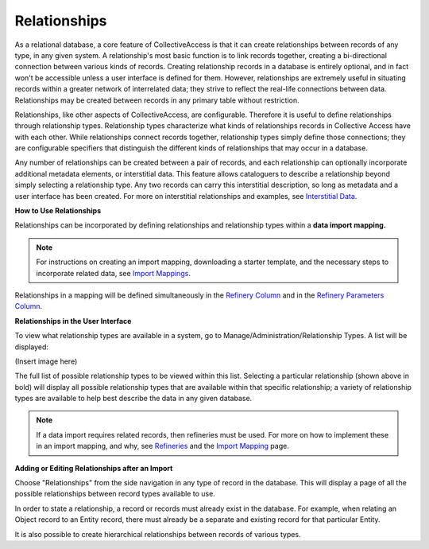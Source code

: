 **Relationships**
=================
As a relational database, a core feature of CollectiveAccess is that it can create relationships between records of any type, in any given system. A relationship's most basic function is to link records together, creating a bi-directional connection between various kinds of records. Creating relationship records in a database is entirely optional, and in fact won't be accessible unless a user interface is defined for them. However, relationships are extremely useful in situating records within a greater network of interrelated data; they strive to reflect the real-life connections between data. Relationships may be created between records in any primary table without restriction. 

Relationships, like other aspects of CollectiveAccess, are configurable. Therefore it is useful to define relationships through relationship types. Relationship types characterize what kinds of relationships records in Collective Access have with each other. While relationships connect records together, relationship types simply define those connections; they are configurable specifiers that distinguish the different kinds of relationships that may occur in a database. 

Any number of relationships can be created between a pair of records, and each relationship can optionally incorporate additional metadata elements, or interstitial data. This feature allows cataloguers to describe a relationship beyond simply selecting a relationship type. Any two records can carry this interstitial description, so long as metadata and a user interface has been created. For more on interstitial relationships and examples, see `Interstitial Data <https://manual.collectiveaccess.org/dataModelling/interstitial.html>`_. 

**How to Use Relationships**

Relationships can be incorporated by defining relationships and relationship types within a **data import mapping.**

.. note::   
   For instructions on creating an import mapping, downloading a starter template, and the necessary steps to 
   incorporate related data, see `Import Mappings <https://manual.collectiveaccess.org/import/mappings.html>`_. 

Relationships in a mapping will be defined simultaneously in the `Refinery Column <https://manual.collectiveaccess.org/import/mappings.html>`_ and in the `Refinery Parameters Column <https://manual.collectiveaccess.org/import/mappings.html>`_. 

**Relationships in the User Interface**

To view what relationship types are available in a system, go to Manage/Administration/Relationship Types. A list will be displayed: 

(Insert image here)

The full list of possible relationship types to be viewed within this list. Selecting a particular relationship (shown above in bold) will display all possible relationship types that are available within that specific relationship; a variety of relationship types are available to help best describe the data in any given database. 

.. note::
   If a data import requires related records, then refineries must be used. 
   For more on how to implement these in an import mapping, and why, see `Refineries <https://manual.collectiveaccess.org/import/mappings/refineries.html?highlight=refineries>`_ and the `Import Mapping <https://manual.collectiveaccess.org/import/mappings.html>`_ page.

**Adding or Editing Relationships after an Import**

Choose "Relationships" from the side navigation in any type of record in the database. This will display a page of all the possible relationships between record types available to use. 

In order to state a relationship, a record or records must already exist in the database. For example, when relating an Object record to an Entity record, there must already be a separate and existing record for that particular Entity. 

It is also possible to create hierarchical relationships between records of various types. 

